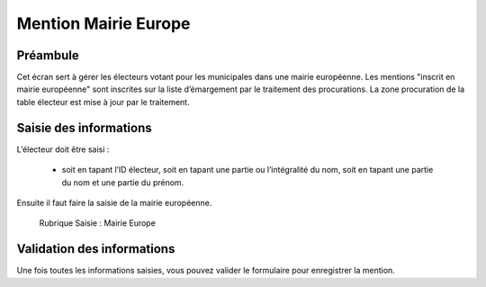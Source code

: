 #####################
Mention Mairie Europe
#####################

Préambule
=========

Cet écran sert à gérer les électeurs votant pour les municipales dans une
mairie européenne. Les mentions "inscrit en mairie européenne" sont
inscrites sur la liste d’émargement par le traitement des procurations.
La zone procuration de la table électeur est mise à jour par le traitement.

Saisie des informations
=======================

L’électeur doit être saisi :

    * soit en tapant l’ID électeur, soit en tapant une partie ou l’intégralité du nom, soit en tapant une partie du nom et une partie du prénom.

Ensuite il faut faire la saisie de la mairie européenne.

.. figure:: a_saisie_mairie_europe.png

    Rubrique Saisie : Mairie Europe

Validation des informations
===========================

Une fois toutes les informations saisies, vous pouvez valider le
formulaire pour enregistrer la mention.
